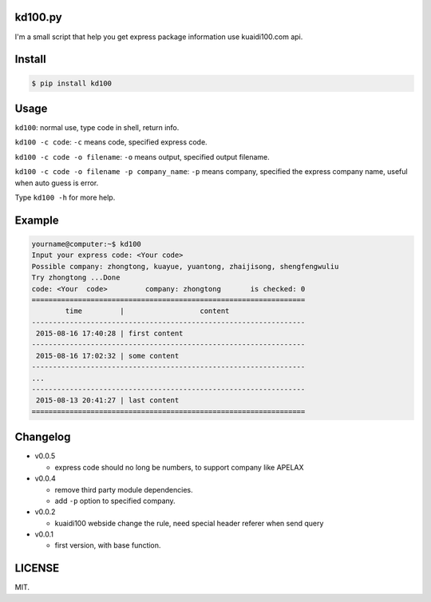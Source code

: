 kd100.py
========

I'm a small script that help you get express package information use kuaidi100.com api.

Install
=======

..  code:: bash

    $ pip install kd100

Usage
=====

``kd100``: normal use, type code in shell, return info.

``kd100 -c code``: ``-c`` means code, specified express code.

``kd100 -c code -o filename``: ``-o`` means output, specified output filename.

``kd100 -c code -o filename -p company_name``: ``-p`` means company, specified the express company name, useful when auto guess is error.

Type ``kd100 -h`` for more help.

Example
=======

..  code:: bash

    yourname@computer:~$ kd100
    Input your express code: <Your code>
    Possible company: zhongtong, kuayue, yuantong, zhaijisong, shengfengwuliu
    Try zhongtong ...Done
    code: <Your  code>         company: zhongtong       is checked: 0
    =================================================================
            time         |                  content
    -----------------------------------------------------------------
     2015-08-16 17:40:28 | first content
    -----------------------------------------------------------------
     2015-08-16 17:02:32 | some content
    -----------------------------------------------------------------
    ...
    -----------------------------------------------------------------
     2015-08-13 20:41:27 | last content
    =================================================================

..  image:: http://ww4.sinaimg.cn/large/88e401f0gw1evjtouw9hgj20m20cnjyl.jpg

Changelog
=========

- v0.0.5

  - express code should no long be numbers, to support company like APELAX

- v0.0.4

  - remove third party module dependencies.
  - add ``-p`` option to specified company.

- v0.0.2

  - kuaidi100 webside change the rule, need special header referer when send query

- v0.0.1

  - first version, with base function.

LICENSE
=======

MIT.
